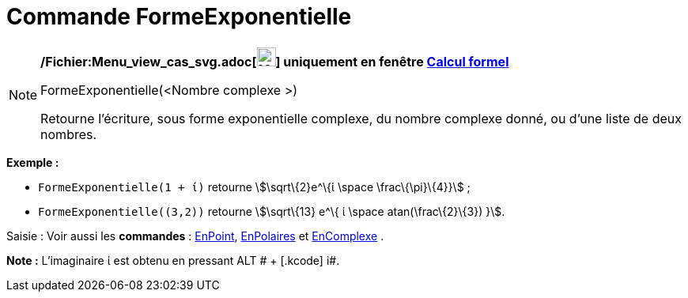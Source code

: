 = Commande FormeExponentielle
:page-en: commands/ToExponential_Command
ifdef::env-github[:imagesdir: /fr/modules/ROOT/assets/images]

[NOTE]
====

*/Fichier:Menu_view_cas_svg.adoc[image:24px-Menu_view_cas.svg.png[Menu view cas.svg,width=24,height=24]] uniquement en
fenêtre xref:/Calcul_formel.adoc[Calcul formel]*

FormeExponentielle(<Nombre complexe >)

Retourne l'écriture, sous forme exponentielle complexe, du nombre complexe donné, ou d'une liste de deux nombres.

[EXAMPLE]
====

*Exemple :*

* `++FormeExponentielle(1 + ί)++` retourne stem:[\sqrt\{2}e^\{ί \space \frac\{\pi}\{4}}] ;
* `++FormeExponentielle((3,2))++` retourne stem:[\sqrt\{13} e^\{ ί \space atan(\frac\{2}\{3}) }].

====

[.kcode]#Saisie :# Voir aussi les *commandes* : xref:/commands/EnPoint.adoc[EnPoint],
xref:/commands/EnPolaires.adoc[EnPolaires] et xref:/commands/EnComplexe.adoc[EnComplexe] .

*Note :* L'imaginaire ί est obtenu en pressant [.kcode]#ALT # + [.kcode]# i#.

====
